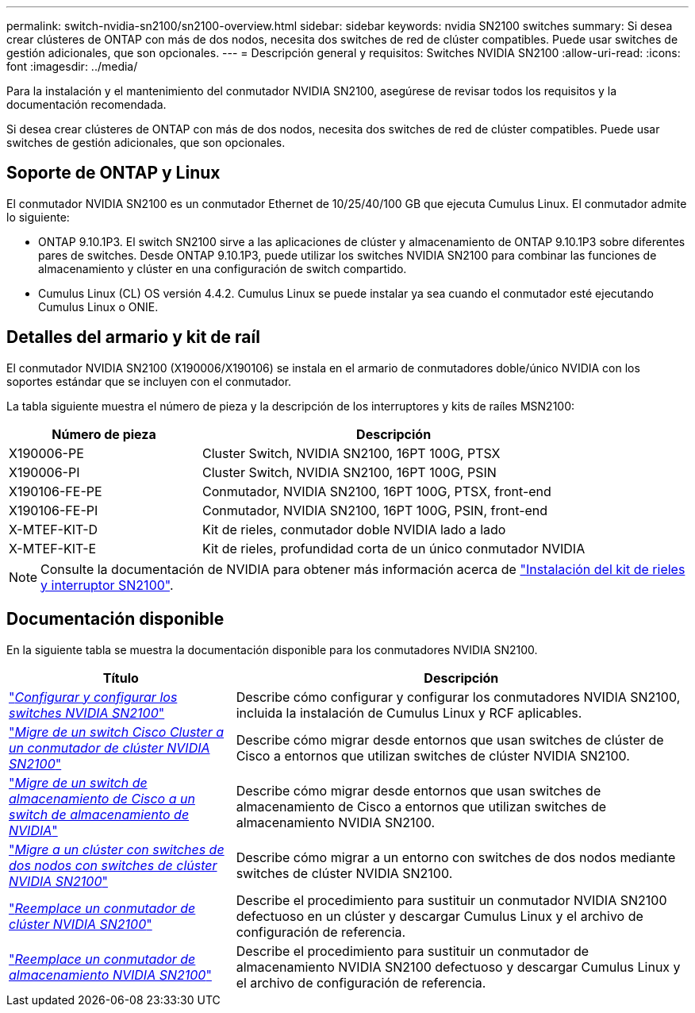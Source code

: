 ---
permalink: switch-nvidia-sn2100/sn2100-overview.html 
sidebar: sidebar 
keywords: nvidia SN2100 switches 
summary: Si desea crear clústeres de ONTAP con más de dos nodos, necesita dos switches de red de clúster compatibles. Puede usar switches de gestión adicionales, que son opcionales. 
---
= Descripción general y requisitos: Switches NVIDIA SN2100
:allow-uri-read: 
:icons: font
:imagesdir: ../media/


[role="lead"]
Para la instalación y el mantenimiento del conmutador NVIDIA SN2100, asegúrese de revisar todos los requisitos y la documentación recomendada.

Si desea crear clústeres de ONTAP con más de dos nodos, necesita dos switches de red de clúster compatibles. Puede usar switches de gestión adicionales, que son opcionales.



== Soporte de ONTAP y Linux

El conmutador NVIDIA SN2100 es un conmutador Ethernet de 10/25/40/100 GB que ejecuta Cumulus Linux. El conmutador admite lo siguiente:

* ONTAP 9.10.1P3. El switch SN2100 sirve a las aplicaciones de clúster y almacenamiento de ONTAP 9.10.1P3 sobre diferentes pares de switches. Desde ONTAP 9.10.1P3, puede utilizar los switches NVIDIA SN2100 para combinar las funciones de almacenamiento y clúster en una configuración de switch compartido.
* Cumulus Linux (CL) OS versión 4.4.2. Cumulus Linux se puede instalar ya sea cuando el conmutador esté ejecutando Cumulus Linux o ONIE.




== Detalles del armario y kit de raíl

El conmutador NVIDIA SN2100 (X190006/X190106) se instala en el armario de conmutadores doble/único NVIDIA con los soportes estándar que se incluyen con el conmutador.

La tabla siguiente muestra el número de pieza y la descripción de los interruptores y kits de raíles MSN2100:

[cols="1,2"]
|===
| Número de pieza | Descripción 


 a| 
X190006-PE
 a| 
Cluster Switch, NVIDIA SN2100, 16PT 100G, PTSX



 a| 
X190006-PI
 a| 
Cluster Switch, NVIDIA SN2100, 16PT 100G, PSIN



 a| 
X190106-FE-PE
 a| 
Conmutador, NVIDIA SN2100, 16PT 100G, PTSX, front-end



 a| 
X190106-FE-PI
 a| 
Conmutador, NVIDIA SN2100, 16PT 100G, PSIN, front-end



 a| 
X-MTEF-KIT-D
 a| 
Kit de rieles, conmutador doble NVIDIA lado a lado



 a| 
X-MTEF-KIT-E
 a| 
Kit de rieles, profundidad corta de un único conmutador NVIDIA

|===

NOTE: Consulte la documentación de NVIDIA para obtener más información acerca de https://docs.nvidia.com/networking/display/sn2000pub/Installation["Instalación del kit de rieles y interruptor SN2100"^].



== Documentación disponible

En la siguiente tabla se muestra la documentación disponible para los conmutadores NVIDIA SN2100.

[cols="1,2"]
|===
| Título | Descripción 


 a| 
link:install_setup_sn2100_switches_overview.html["_Configurar y configurar los switches NVIDIA SN2100_"^]
 a| 
Describe cómo configurar y configurar los conmutadores NVIDIA SN2100, incluida la instalación de Cumulus Linux y RCF aplicables.



 a| 
link:migrate_cisco_sn2100_cluster_switch.html["_Migre de un switch Cisco Cluster a un conmutador de clúster NVIDIA SN2100_"^]
 a| 
Describe cómo migrar desde entornos que usan switches de clúster de Cisco a entornos que utilizan switches de clúster NVIDIA SN2100.



 a| 
link:migrate_cisco_sn2100_storage_switch.html["_Migre de un switch de almacenamiento de Cisco a un switch de almacenamiento de NVIDIA_"^]
 a| 
Describe cómo migrar desde entornos que usan switches de almacenamiento de Cisco a entornos que utilizan switches de almacenamiento NVIDIA SN2100.



 a| 
link:migrate_2n_switched_sn2100_switches.html["_Migre a un clúster con switches de dos nodos con switches de clúster NVIDIA SN2100_"^]
 a| 
Describe cómo migrar a un entorno con switches de dos nodos mediante switches de clúster NVIDIA SN2100.



 a| 
link:replace_sn2100_switch_cluster.html["_Reemplace un conmutador de clúster NVIDIA SN2100_"^]
 a| 
Describe el procedimiento para sustituir un conmutador NVIDIA SN2100 defectuoso en un clúster y descargar Cumulus Linux y el archivo de configuración de referencia.



 a| 
link:replace_sn2100_switch_storage.html["_Reemplace un conmutador de almacenamiento NVIDIA SN2100_"^]
 a| 
Describe el procedimiento para sustituir un conmutador de almacenamiento NVIDIA SN2100 defectuoso y descargar Cumulus Linux y el archivo de configuración de referencia.

|===